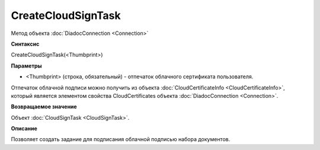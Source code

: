 ﻿CreateCloudSignTask
===================

Метод объекта :doc:`DiadocConnection <Connection>`

**Синтаксис**


CreateCloudSignTask(<Thumbprint>)

**Параметры**


-  <Thumbprint> (строка, обязательный) - отпечаток облачного сертификата пользователя.

Отпечаток облачной подписи можно получить из объекта :doc:`CloudCertificateInfo <CloudCertificateInfo>`,
который является элементом свойства CloudCertificates объекта :doc:`DiadocConnection <Connection>`.

**Возвращаемое значение**


Объект :doc:`CloudSignTask <CloudSignTask>`.

**Описание**


Позволяет создать задание для подписания облачной подписью набора документов.
